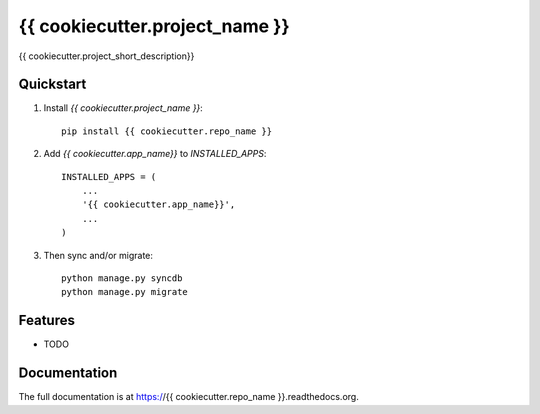=============================
{{ cookiecutter.project_name }}
=============================

.. image:: http://img.shields.io/travis/{{ cookiecutter.github_username }}/{{ cookiecutter.repo_name }}.svg?style=flat-square
    :target: https://travis-ci.org/{{ cookiecutter.github_username }}/{{ cookiecutter.repo_name }}/

.. image:: http://img.shields.io/pypi/v/{{ cookiecutter.repo_name }}.svg?style=flat-square
    :target: https://pypi.python.org/pypi/{{ cookiecutter.repo_name }}/
    :alt: Latest Version

.. image:: http://img.shields.io/pypi/dm/{{ cookiecutter.repo_name }}.svg?style=flat-square
    :target: https://pypi.python.org/pypi/{{ cookiecutter.repo_name }}/
    :alt: Downloads

.. image:: http://img.shields.io/pypi/l/{{ cookiecutter.repo_name }}.svg?style=flat-square
    :target: https://pypi.python.org/pypi/{{ cookiecutter.repo_name }}/
    :alt: License

.. image:: http://img.shields.io/coveralls/{{ cookiecutter.github_username }}/{{ cookiecutter.repo_name }}.svg?style=flat-square
  :target: https://coveralls.io/r/{{ cookiecutter.github_username }}/{{ cookiecutter.repo_name }}?branch=master

{{ cookiecutter.project_short_description}}

Quickstart
----------

1. Install `{{ cookiecutter.project_name }}`::

    pip install {{ cookiecutter.repo_name }}

2. Add `{{ cookiecutter.app_name}}` to `INSTALLED_APPS`::

    INSTALLED_APPS = (
        ...
        '{{ cookiecutter.app_name}}',
        ...
    )

3. Then sync and/or migrate::

    python manage.py syncdb
    python manage.py migrate

Features
--------

* TODO

Documentation
-------------

The full documentation is at https://{{ cookiecutter.repo_name }}.readthedocs.org.
